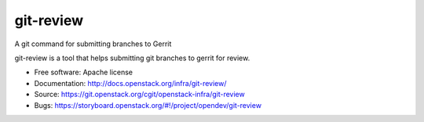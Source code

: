 git-review
==========

A git command for submitting branches to Gerrit

git-review is a tool that helps submitting git branches to gerrit for
review.

* Free software: Apache license
* Documentation: http://docs.openstack.org/infra/git-review/
* Source: https://git.openstack.org/cgit/openstack-infra/git-review
* Bugs: https://storyboard.openstack.org/#!/project/opendev/git-review
